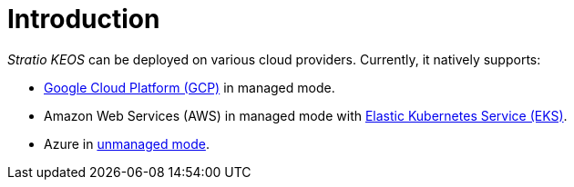 = Introduction

_Stratio KEOS_ can be deployed on various cloud providers. Currently, it natively supports:

* xref:ROOT:architecture.adoc#_gcp[Google Cloud Platform (GCP)] in managed mode.
* Amazon Web Services (AWS) in managed mode with xref:ROOT:architecture.adoc#_eks[Elastic Kubernetes Service (EKS)].
* Azure in xref:ROOT:architecture.adoc#_azure[unmanaged mode].
